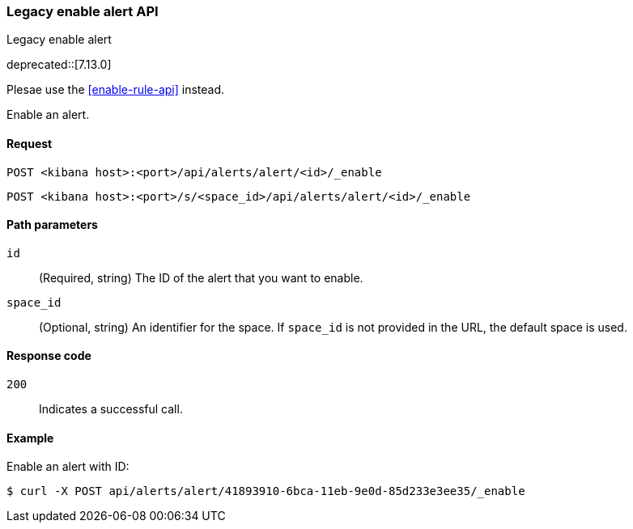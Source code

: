[[alerts-api-enable]]
=== Legacy enable alert API
++++
<titleabbrev>Legacy enable alert</titleabbrev>
++++

deprecated::[7.13.0]

Plesae use the <<enable-rule-api>> instead.

Enable an alert.

[[alerts-api-enable-request]]
==== Request

`POST <kibana host>:<port>/api/alerts/alert/<id>/_enable`

`POST <kibana host>:<port>/s/<space_id>/api/alerts/alert/<id>/_enable`

[[alerts-api-enable-path-params]]
==== Path parameters

`id`::
  (Required, string) The ID of the alert that you want to enable.

`space_id`::
  (Optional, string) An identifier for the space. If `space_id` is not provided in the URL, the default space is used.

[[alerts-api-enable-response-codes]]
==== Response code

`200`::
  Indicates a successful call.

==== Example

Enable an alert with ID:

[source,sh]
--------------------------------------------------
$ curl -X POST api/alerts/alert/41893910-6bca-11eb-9e0d-85d233e3ee35/_enable
--------------------------------------------------
// KIBANA
